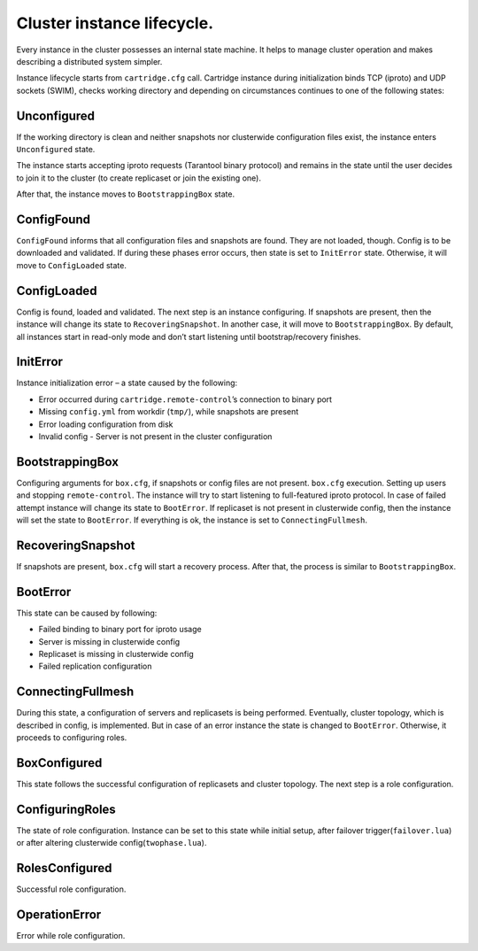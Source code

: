 .. _cartridge-state-machine:


Cluster instance lifecycle.
===========================

Every instance in the cluster possesses an internal state machine. It helps to
manage cluster operation and makes describing a distributed system
simpler.

..  uml::  ../doc/rst/uml/state-machine.uml


.. //  .. image:: ../doc/images/state-machine/state-machine.svg

Instance lifecycle starts from ``cartridge.cfg`` call. Cartridge
instance during initialization binds TCP (iproto) and UDP sockets
(SWIM), checks working directory and depending on circumstances
continues to one of the following states:

.. // .. image:: ../doc/images/state-machine/InitialState.svg

Unconfigured
------------

If the working directory is clean and neither snapshots nor clusterwide
configuration files exist, the instance enters ``Unconfigured`` state.

The instance starts accepting iproto requests (Tarantool binary
protocol) and remains in the state until the user decides to join it to the
cluster (to create replicaset or join the existing one).

After that, the instance moves to ``BootstrappingBox`` state.

..  // .. image:: ../doc/images/state-machine/Unconfigured.svg

ConfigFound
-----------

``ConfigFound`` informs that all configuration files and snapshots are
found. They are not loaded, though. Config is to be downloaded and
validated. If during these phases error occurs, then state is set to
``InitError`` state. Otherwise, it will move to ``ConfigLoaded`` state.

.. // .. image:: ../doc/images/state-machine/ConfigFound.svg

ConfigLoaded
------------

Config is found, loaded and validated. The next step is an instance
configuring. If snapshots are present, then the instance will change its
state to ``RecoveringSnapshot``. In another case, it will move to
``BootstrappingBox``. By default, all instances start in read-only mode
and don’t start listening until bootstrap/recovery finishes.

.. // .. image:: ../doc/images/state-machine/ConfigLoaded.svg

InitError
---------

Instance initialization error – a state caused by the following:

-  Error occurred during ``cartridge.remote-control``\ ’s connection to
   binary port
-  Missing ``config.yml`` from workdir (``tmp/``), while snapshots are
   present
-  Error loading configuration from disk
-  Invalid config - Server is not present in the cluster configuration

BootstrappingBox
----------------

Configuring arguments for ``box.cfg``, if snapshots or config files are
not present. ``box.cfg`` execution. Setting up users and stopping
``remote-control``. The instance will try to start listening to full-featured
iproto protocol. In case of failed attempt instance will change its
state to ``BootError``. If replicaset is not present in clusterwide
config, then the instance will set the state to ``BootError``. If
everything is ok, the instance is set to ``ConnectingFullmesh``.

.. // .. image:: ../doc/images/state-machine/Recovery.svg

RecoveringSnapshot
------------------

If snapshots are present, ``box.cfg`` will start a recovery process.
After that, the process is similar to ``BootstrappingBox``.

BootError
---------

This state can be caused by following:

-  Failed binding to binary port for iproto usage
-  Server is missing in clusterwide config
-  Replicaset is missing in clusterwide config
-  Failed replication configuration

ConnectingFullmesh
------------------

During this state, a configuration of servers and replicasets is being
performed. Eventually, cluster topology, which is described in config, is
implemented. But in case of an error instance the state is changed to
``BootError``. Otherwise, it proceeds to configuring roles.

.. // .. image:: ../doc/images/state-machine/ConnectingFullmesh.svg

BoxConfigured
-------------

This state follows the successful configuration of replicasets and cluster
topology. The next step is a role configuration.

ConfiguringRoles
----------------

The state of role configuration. Instance can be set to this state while
initial setup, after failover trigger(``failover.lua``) or after
altering clusterwide config(``twophase.lua``).

.. // .. figure:: ../doc/images/state-machine/ConfiguringRoles.svg
.. //   :alt: confRoles

.. //   confRoles

RolesConfigured
---------------

Successful role configuration.

OperationError
--------------

Error while role configuration.
